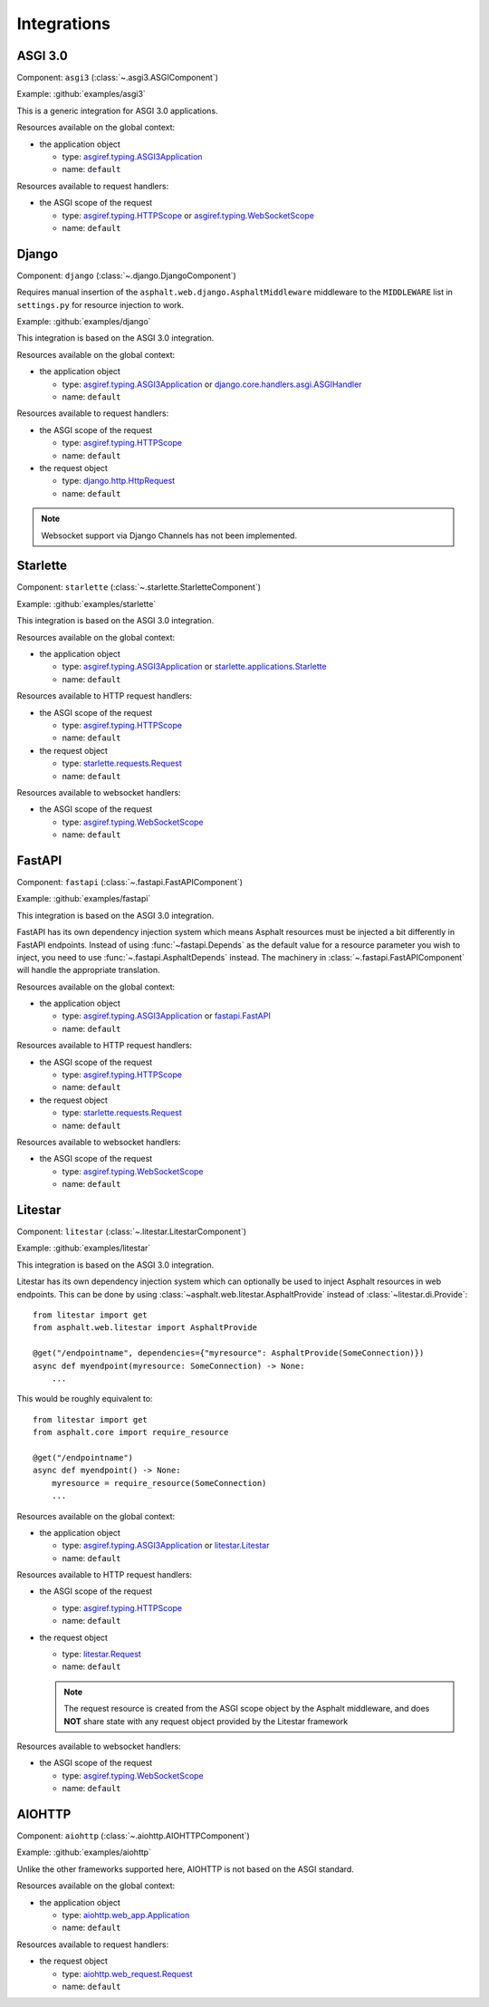 Integrations
============

.. py:currentmodule:: asphalt.web

ASGI 3.0
--------

Component: ``asgi3`` (:class:`~.asgi3.ASGIComponent`)

Example: :github:`examples/asgi3`

This is a generic integration for ASGI 3.0 applications.

Resources available on the global context:

* the application object

  * type: `asgiref.typing.ASGI3Application`_
  * name: ``default``

Resources available to request handlers:

* the ASGI scope of the request

  * type: `asgiref.typing.HTTPScope`_ or `asgiref.typing.WebSocketScope`_
  * name: ``default``

Django
------

Component: ``django`` (:class:`~.django.DjangoComponent`)

Requires manual insertion of the ``asphalt.web.django.AsphaltMiddleware`` middleware
to the ``MIDDLEWARE`` list in ``settings.py`` for resource injection to work.

Example: :github:`examples/django`

This integration is based on the ASGI 3.0 integration.

Resources available on the global context:

* the application object

  * type: `asgiref.typing.ASGI3Application`_ or `django.core.handlers.asgi.ASGIHandler`_
  * name: ``default``

Resources available to request handlers:

* the ASGI scope of the request

  * type: `asgiref.typing.HTTPScope`_
  * name: ``default``
* the request object

  * type: `django.http.HttpRequest`_
  * name: ``default``

.. note:: Websocket support via Django Channels has not been implemented.

Starlette
---------

Component: ``starlette`` (:class:`~.starlette.StarletteComponent`)

Example: :github:`examples/starlette`

This integration is based on the ASGI 3.0 integration.

Resources available on the global context:

* the application object

  * type: `asgiref.typing.ASGI3Application`_ or `starlette.applications.Starlette`_
  * name: ``default``

Resources available to HTTP request handlers:

* the ASGI scope of the request

  * type: `asgiref.typing.HTTPScope`_
  * name: ``default``
* the request object

  * type: `starlette.requests.Request`_
  * name: ``default``

Resources available to websocket handlers:

* the ASGI scope of the request

  * type: `asgiref.typing.WebSocketScope`_
  * name: ``default``

.. _FastAPI:

FastAPI
-------

Component: ``fastapi`` (:class:`~.fastapi.FastAPIComponent`)

Example: :github:`examples/fastapi`

This integration is based on the ASGI 3.0 integration.

FastAPI has its own dependency injection system which means Asphalt resources must be
injected a bit differently in FastAPI endpoints. Instead of using
:func:`~fastapi.Depends` as the default value for a resource parameter you wish to
inject, you need to use :func:`~.fastapi.AsphaltDepends` instead. The
machinery in :class:`~.fastapi.FastAPIComponent` will handle the appropriate
translation.

Resources available on the global context:

* the application object

  * type: `asgiref.typing.ASGI3Application`_ or `fastapi.FastAPI`_
  * name: ``default``

Resources available to HTTP request handlers:

* the ASGI scope of the request

  * type: `asgiref.typing.HTTPScope`_
  * name: ``default``
* the request object

  * type: `starlette.requests.Request`_
  * name: ``default``

Resources available to websocket handlers:

* the ASGI scope of the request

  * type: `asgiref.typing.WebSocketScope`_
  * name: ``default``

Litestar
--------

Component: ``litestar`` (:class:`~.litestar.LitestarComponent`)

Example: :github:`examples/litestar`

This integration is based on the ASGI 3.0 integration.

Litestar has its own dependency injection system which can optionally be used to inject
Asphalt resources in web endpoints. This can be done by using
:class:`~asphalt.web.litestar.AsphaltProvide` instead of :class:`~litestar.di.Provide`::

    from litestar import get
    from asphalt.web.litestar import AsphaltProvide

    @get("/endpointname", dependencies={"myresource": AsphaltProvide(SomeConnection)})
    async def myendpoint(myresource: SomeConnection) -> None:
        ...

This would be roughly equivalent to::

    from litestar import get
    from asphalt.core import require_resource

    @get("/endpointname")
    async def myendpoint() -> None:
        myresource = require_resource(SomeConnection)
        ...

Resources available on the global context:

* the application object

  * type: `asgiref.typing.ASGI3Application`_ or `litestar.Litestar`_
  * name: ``default``

Resources available to HTTP request handlers:

* the ASGI scope of the request

  * type: `asgiref.typing.HTTPScope`_
  * name: ``default``

* the request object

  * type: `litestar.Request`_
  * name: ``default``

  .. note::
    The request resource is created from the ASGI scope object by the Asphalt
    middleware, and does **NOT** share state with any request object provided by the
    Litestar framework

Resources available to websocket handlers:

* the ASGI scope of the request

  * type: `asgiref.typing.WebSocketScope`_
  * name: ``default``

AIOHTTP
-------

Component: ``aiohttp`` (:class:`~.aiohttp.AIOHTTPComponent`)

Example: :github:`examples/aiohttp`

Unlike the other frameworks supported here, AIOHTTP is not based on the ASGI standard.

Resources available on the global context:

* the application object

  * type: `aiohttp.web_app.Application`_
  * name: ``default``

Resources available to request handlers:

* the request object

  * type: `aiohttp.web_request.Request`_
  * name: ``default``

.. _asgiref.typing.ASGI3Application: https://asgi.readthedocs.io/en/latest/specs/main.html#applications
.. _asgiref.typing.HTTPScope: https://asgi.readthedocs.io/en/latest/specs/www.html#http-connection-scope
.. _asgiref.typing.WebSocketScope: https://asgi.readthedocs.io/en/latest/specs/www.html#websocket-connection-scope
.. _django.core.handlers.asgi.ASGIHandler: https://docs.djangoproject.com/en/3.2/howto/deployment/asgi/#the-application-object
.. _django.http.HttpRequest: https://docs.djangoproject.com/en/3.2/ref/request-response/#httprequest-objects
.. _starlette.requests.Request: https://www.starlette.io/requests/
.. _starlette.applications.Starlette: https://www.starlette.io/applications/
.. _fastapi.FastAPI: https://fastapi.tiangolo.com/tutorial/first-steps/
.. _litestar.Request: https://docs.litestar.dev/latest/usage/requests.html
.. _litestar.Litestar: https://docs.litestar.dev/latest/usage/applications.html
.. _aiohttp.web_app.Application: https://docs.aiohttp.org/en/stable/web_reference.html#aiohttp.web.Application
.. _aiohttp.web_request.Request: https://docs.aiohttp.org/en/stable/web_reference.html#aiohttp.web.Request
